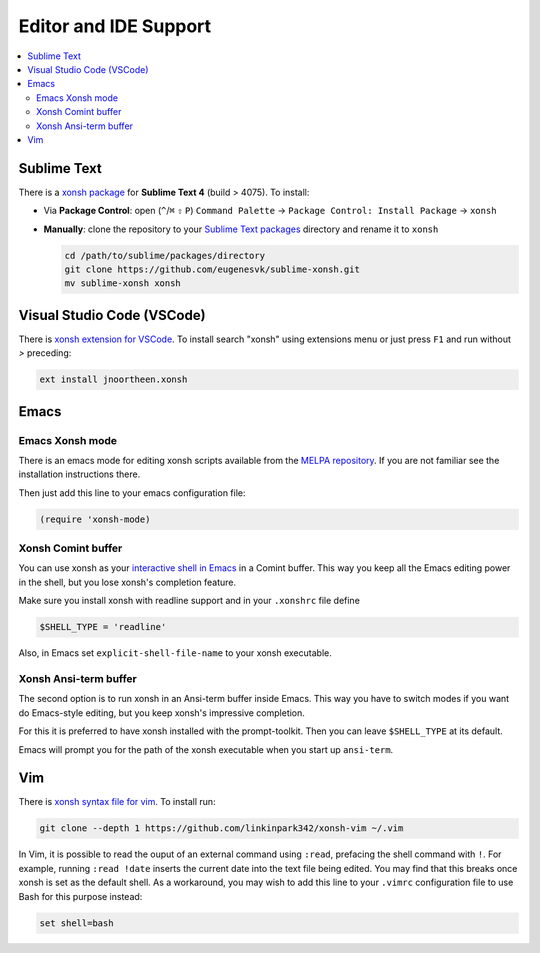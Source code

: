 
======================
Editor and IDE Support
======================

.. contents::
   :local:

Sublime Text
============
There is a `xonsh package`_ for **Sublime Text 4** (build > 4075). To install:

- Via **Package Control**: open (``^``/``⌘`` ``⇧`` ``P``) ``Command Palette`` → ``Package Control: Install Package`` → ``xonsh``
- **Manually**: clone the repository to your `Sublime Text packages`_ directory and rename it to ``xonsh``

  .. code-block:: sh

    cd /path/to/sublime/packages/directory
    git clone https://github.com/eugenesvk/sublime-xonsh.git
    mv sublime-xonsh xonsh

.. _xonsh package: https://packagecontrol.io/packages/xonsh
.. _Sublime Text packages: https://www.sublimetext.com/docs/packages.html


Visual Studio Code (VSCode)
===========================
There is `xonsh extension for VSCode`_. To install search "xonsh" using extensions
menu or just press ``F1`` and run without `>` preceding:

.. code-block::

    ext install jnoortheen.xonsh

.. _xonsh extension for VSCode: https://marketplace.visualstudio.com/items?itemName=jnoortheen.xonsh


Emacs
=====

Emacs Xonsh mode
----------------

There is an emacs mode for editing xonsh scripts available from the
`MELPA repository`_. If you are not familiar see the installation
instructions there.

Then just add this line to your emacs configuration file:

.. code-block:: emacs-lisp

    (require 'xonsh-mode)


.. _MELPA repository: https://melpa.org/#/xonsh-mode


Xonsh Comint buffer
-------------------

You can use xonsh as your `interactive shell in Emacs
<https://www.gnu.org/software/emacs/manual/html_node/emacs/Interactive-Shell.html>`_
in a Comint buffer. This way you keep all the Emacs editing power
in the shell, but you lose xonsh's completion feature.

Make sure you install xonsh with readline support and in your
``.xonshrc`` file define

.. code-block:: xonsh

    $SHELL_TYPE = 'readline'

Also, in Emacs set ``explicit-shell-file-name`` to your xonsh executable.

Xonsh Ansi-term buffer
----------------------

The second option is to run xonsh in an Ansi-term buffer inside
Emacs. This way you have to switch modes if you want do Emacs-style
editing, but you keep xonsh's impressive completion.

For this it is preferred to have xonsh installed with the
prompt-toolkit. Then you can leave ``$SHELL_TYPE`` at its default.

Emacs will prompt you for the path of the xonsh executable when you
start up ``ansi-term``.

Vim
===

There is `xonsh syntax file for vim`_. To install run:

.. code-block::

    git clone --depth 1 https://github.com/linkinpark342/xonsh-vim ~/.vim

.. _xonsh syntax file for vim: https://github.com/linkinpark342/xonsh-vim

In Vim, it is possible to read the ouput of an external command using
``:read``, prefacing the shell command with ``!``. For example, running
``:read !date`` inserts the current date into the text file being edited. You
may find that this breaks once xonsh is set as the default shell. As a
workaround, you may wish to add this line to your ``.vimrc`` configuration file
to use Bash for this purpose instead:

.. code-block::

    set shell=bash
